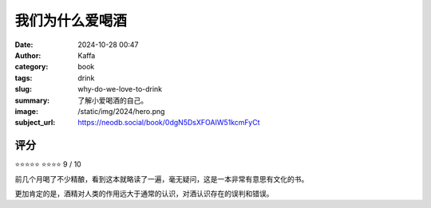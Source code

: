 我们为什么爱喝酒
########################################################

:date: 2024-10-28 00:47
:author: Kaffa
:category: book
:tags: drink
:slug: why-do-we-love-to-drink
:summary: 了解小爱喝酒的自己。
:image: /static/img/2024/hero.png
:subject_url: https://neodb.social/book/0dgN5DsXFOAIW51kcmFyCt



评分
====================

⭐⭐⭐⭐⭐
⭐⭐⭐⭐
9 / 10


前几个月喝了不少精酿，看到这本就略读了一遍，毫无疑问，这是一本非常有意思有文化的书。

更加肯定的是，酒精对人类的作用远大于通常的认识，对酒认识存在的误判和错误。

